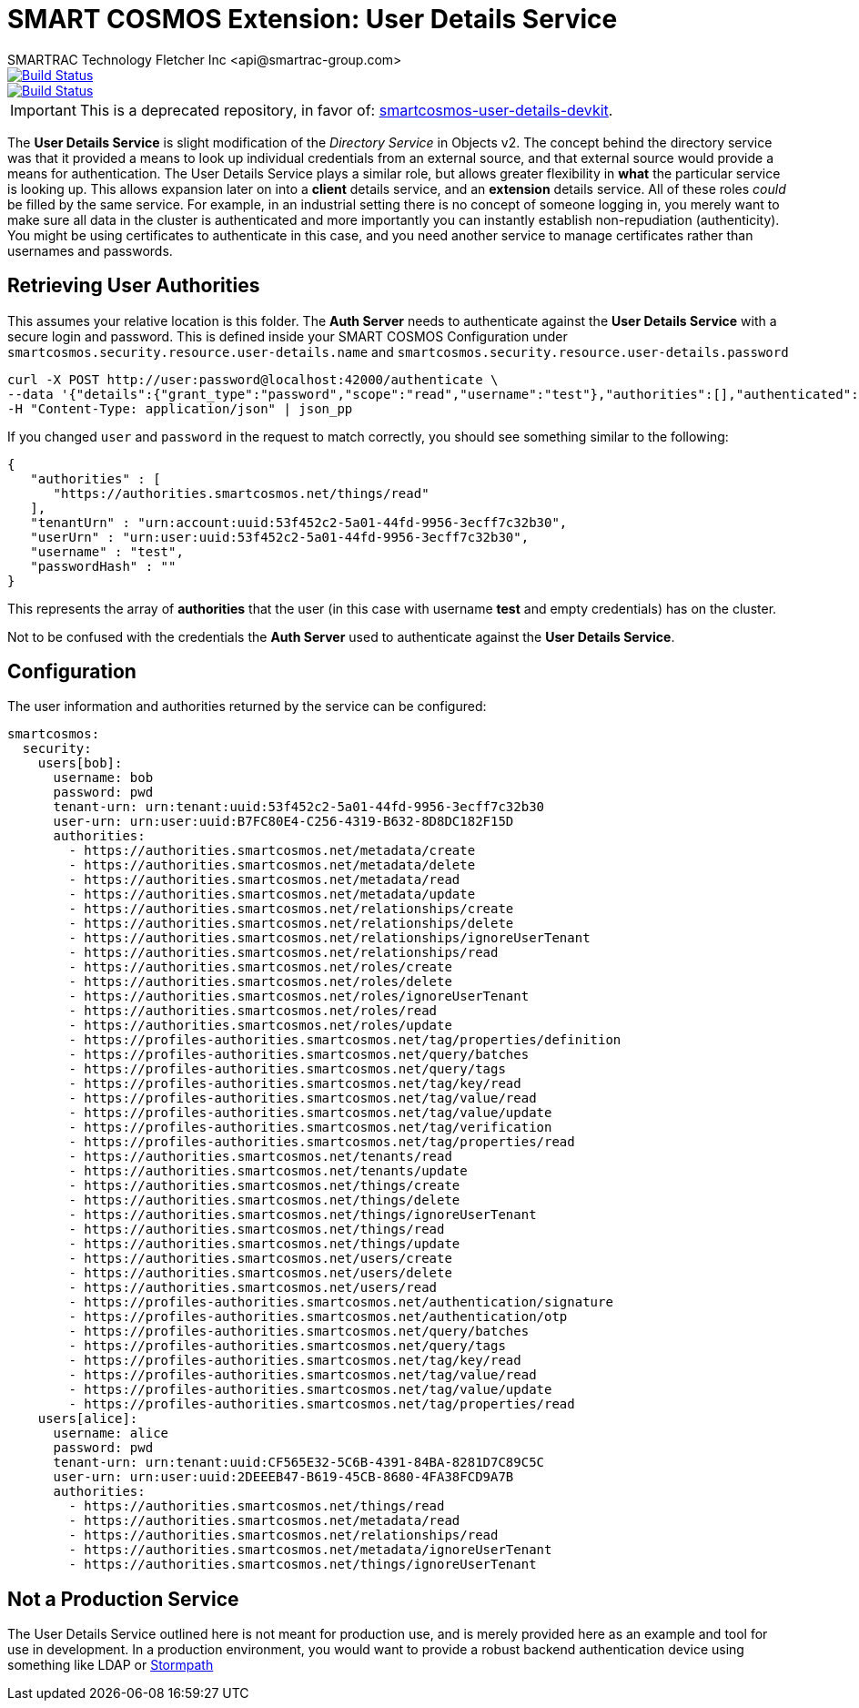 = SMART COSMOS Extension: User Details Service
SMARTRAC Technology Fletcher Inc <api@smartrac-group.com>
ifdef::env-github[:USER: SMARTRACTECHNOLOGY]
ifdef::env-github[:REPO: smartcosmos-user-details-service]
ifdef::env-github[:BRANCH: master]

image::https://jenkins.smartcosmos.net/buildStatus/icon?job={USER}/{REPO}/{BRANCH}[Build Status, link=https://jenkins.smartcosmos.net/job/{USER}/job/{REPO}/job/{BRANCH}/]
image::https://travis-ci.org/{USER}/{REPO}.svg?branch={BRANCH}[Build Status, link=https://travis-ci.org/{USER}/{REPO}]

IMPORTANT: This is a deprecated repository, in favor of: https://github.com/SMARTRACTECHNOLOGY/smartcosmos-user-details-devkit[smartcosmos-user-details-devkit].

The **User Details Service** is slight modification of the __Directory Service__ in Objects v2.  The concept behind the directory service was that it provided a means to look up individual credentials from an external source, and that external source would provide a means for authentication.  The User Details Service plays a similar role, but allows greater flexibility in *what* the particular service is looking up.  This allows expansion later on into a *client* details service, and an *extension* details service.  All of these roles _could_ be filled by the same service.  For example, in an industrial setting there is no concept of someone logging in, you merely want to make sure all data in the cluster is authenticated and more importantly you can instantly establish non-repudiation (authenticity).  You might be using certificates to authenticate in this case, and you need another service to manage certificates rather than usernames and passwords.

== Retrieving User Authorities

This assumes your relative location is this folder.  The **Auth Server** needs to authenticate against the **User Details Service** with a secure login and password.  This is defined inside your SMART COSMOS Configuration under `smartcosmos.security.resource.user-details.name` and `smartcosmos.security.resource.user-details.password`

----
curl -X POST http://user:password@localhost:42000/authenticate \
--data '{"details":{"grant_type":"password","scope":"read","username":"test"},"authorities":[],"authenticated":false,"principal":"test","credentials":"password","":"test"}' \
-H "Content-Type: application/json" | json_pp
----

If you changed `user` and `password` in the request to match correctly, you should see something similar to the following:

----
{
   "authorities" : [
      "https://authorities.smartcosmos.net/things/read"
   ],
   "tenantUrn" : "urn:account:uuid:53f452c2-5a01-44fd-9956-3ecff7c32b30",
   "userUrn" : "urn:user:uuid:53f452c2-5a01-44fd-9956-3ecff7c32b30",
   "username" : "test",
   "passwordHash" : ""
}
----

This represents the array of *authorities* that the user (in this case with username *test* and empty credentials) has on the cluster.

Not to be confused with the credentials the **Auth Server** used to authenticate against the **User Details Service**.

== Configuration

The user information and authorities returned by the service can be configured:

[source,yaml]
----
smartcosmos:
  security:
    users[bob]:
      username: bob
      password: pwd
      tenant-urn: urn:tenant:uuid:53f452c2-5a01-44fd-9956-3ecff7c32b30
      user-urn: urn:user:uuid:B7FC80E4-C256-4319-B632-8D8DC182F15D
      authorities:
        - https://authorities.smartcosmos.net/metadata/create
        - https://authorities.smartcosmos.net/metadata/delete
        - https://authorities.smartcosmos.net/metadata/read
        - https://authorities.smartcosmos.net/metadata/update
        - https://authorities.smartcosmos.net/relationships/create
        - https://authorities.smartcosmos.net/relationships/delete
        - https://authorities.smartcosmos.net/relationships/ignoreUserTenant
        - https://authorities.smartcosmos.net/relationships/read
        - https://authorities.smartcosmos.net/roles/create
        - https://authorities.smartcosmos.net/roles/delete
        - https://authorities.smartcosmos.net/roles/ignoreUserTenant
        - https://authorities.smartcosmos.net/roles/read
        - https://authorities.smartcosmos.net/roles/update
        - https://profiles-authorities.smartcosmos.net/tag/properties/definition
        - https://profiles-authorities.smartcosmos.net/query/batches
        - https://profiles-authorities.smartcosmos.net/query/tags
        - https://profiles-authorities.smartcosmos.net/tag/key/read
        - https://profiles-authorities.smartcosmos.net/tag/value/read
        - https://profiles-authorities.smartcosmos.net/tag/value/update
        - https://profiles-authorities.smartcosmos.net/tag/verification
        - https://profiles-authorities.smartcosmos.net/tag/properties/read
        - https://authorities.smartcosmos.net/tenants/read
        - https://authorities.smartcosmos.net/tenants/update
        - https://authorities.smartcosmos.net/things/create
        - https://authorities.smartcosmos.net/things/delete
        - https://authorities.smartcosmos.net/things/ignoreUserTenant
        - https://authorities.smartcosmos.net/things/read
        - https://authorities.smartcosmos.net/things/update
        - https://authorities.smartcosmos.net/users/create
        - https://authorities.smartcosmos.net/users/delete
        - https://authorities.smartcosmos.net/users/read
        - https://profiles-authorities.smartcosmos.net/authentication/signature
        - https://profiles-authorities.smartcosmos.net/authentication/otp
        - https://profiles-authorities.smartcosmos.net/query/batches
        - https://profiles-authorities.smartcosmos.net/query/tags
        - https://profiles-authorities.smartcosmos.net/tag/key/read
        - https://profiles-authorities.smartcosmos.net/tag/value/read
        - https://profiles-authorities.smartcosmos.net/tag/value/update
        - https://profiles-authorities.smartcosmos.net/tag/properties/read
    users[alice]:
      username: alice
      password: pwd
      tenant-urn: urn:tenant:uuid:CF565E32-5C6B-4391-84BA-8281D7C89C5C
      user-urn: urn:user:uuid:2DEEEB47-B619-45CB-8680-4FA38FCD9A7B
      authorities:
        - https://authorities.smartcosmos.net/things/read
        - https://authorities.smartcosmos.net/metadata/read
        - https://authorities.smartcosmos.net/relationships/read
        - https://authorities.smartcosmos.net/metadata/ignoreUserTenant
        - https://authorities.smartcosmos.net/things/ignoreUserTenant
----

== Not a Production Service

The User Details Service outlined here is not meant for production use, and is merely provided here as an example and tool for use in development.  In a production environment, you would want to provide a robust backend authentication device using something like LDAP or https://stormpath.com/[Stormpath]

